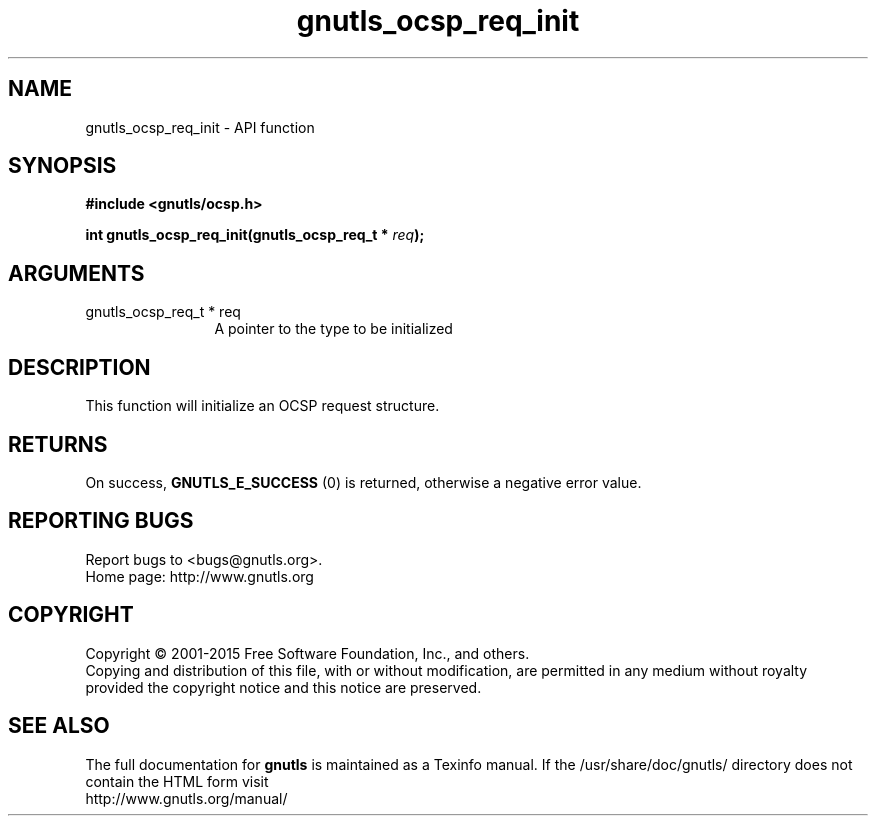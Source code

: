 .\" DO NOT MODIFY THIS FILE!  It was generated by gdoc.
.TH "gnutls_ocsp_req_init" 3 "3.4.4" "gnutls" "gnutls"
.SH NAME
gnutls_ocsp_req_init \- API function
.SH SYNOPSIS
.B #include <gnutls/ocsp.h>
.sp
.BI "int gnutls_ocsp_req_init(gnutls_ocsp_req_t * " req ");"
.SH ARGUMENTS
.IP "gnutls_ocsp_req_t * req" 12
A pointer to the type to be initialized
.SH "DESCRIPTION"
This function will initialize an OCSP request structure.
.SH "RETURNS"
On success, \fBGNUTLS_E_SUCCESS\fP (0) is returned, otherwise a
negative error value.
.SH "REPORTING BUGS"
Report bugs to <bugs@gnutls.org>.
.br
Home page: http://www.gnutls.org

.SH COPYRIGHT
Copyright \(co 2001-2015 Free Software Foundation, Inc., and others.
.br
Copying and distribution of this file, with or without modification,
are permitted in any medium without royalty provided the copyright
notice and this notice are preserved.
.SH "SEE ALSO"
The full documentation for
.B gnutls
is maintained as a Texinfo manual.
If the /usr/share/doc/gnutls/
directory does not contain the HTML form visit
.B
.IP http://www.gnutls.org/manual/
.PP
